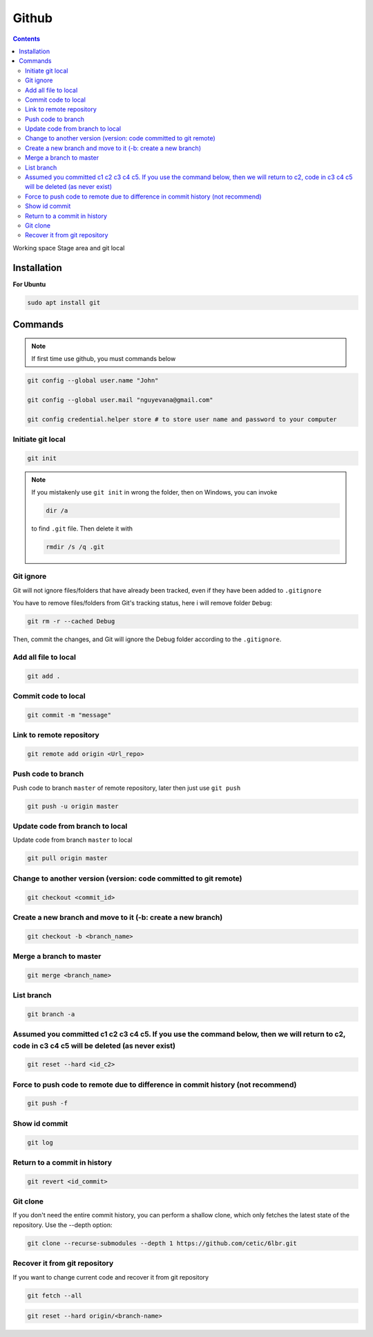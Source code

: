 Github
======

.. contents::
    :depth: 2

Working space
Stage area and git local

Installation
-------------------

**For Ubuntu**

.. code-block:: bash

    sudo apt install git

Commands
--------------

.. note::

    If first time use github, you must commands below

.. code-block:: bash

    git config --global user.name "John"

    git config --global user.mail "nguyevana@gmail.com"

    git config credential.helper store # to store user name and password to your computer
    
Initiate git local
~~~~~~~~~~~~~~~~~~~

.. code-block:: bash

    git init

.. note::

    If you mistakenly use ``git init`` in wrong the folder, then on Windows, you can invoke 
    
    .. code-block:: bash
        
        dir /a
        
    to find ``.git`` file. Then delete it with 

    .. code-block:: bash

        rmdir /s /q .git

Git ignore
~~~~~~~~~~~~~~~~~~~~~~

Git will not ignore files/folders that have already been tracked, even if they have been added to ``.gitignore``

You have to remove files/folders from Git's tracking status, here i will remove folder ``Debug``:

.. code-block:: bash

    git rm -r --cached Debug

Then, commit the changes, and Git will ignore the Debug folder according to the ``.gitignore``.

Add all file to local
~~~~~~~~~~~~~~~~~~~~~~

.. code-block:: bash

    git add .

Commit code to local
~~~~~~~~~~~~~~~~~~~~~

.. code-block:: bash

    git commit -m "message"


Link to remote repository
~~~~~~~~~~~~~~~~~~~~~~~~~~~

.. code-block:: bash

    git remote add origin <Url_repo>

Push code to branch
~~~~~~~~~~~~~~~~~~~~~~~~~~~~~~~~~~~~~~~~~~~~~~~~~~~~~~~~~~~~~~~~~~~~~~~~~~~~~~~~~~~~~~~

Push code to branch ``master`` of remote repository, later then just use ``git push``

.. code-block:: bash

    git push -u origin master


Update code from branch to local
~~~~~~~~~~~~~~~~~~~~~~~~~~~~~~~~~~~~~~~~~~~~~~

Update code from branch ``master`` to local

.. code-block:: bash

    git pull origin master

Change to another version (version: code committed to git remote)
~~~~~~~~~~~~~~~~~~~~~~~~~~~~~~~~~~~~~~~~~~~~~~~~~~~~~~~~~~~~~~~~~~~~

.. code-block:: bash

    git checkout <commit_id>

Create a new branch and move to it (-b: create a new branch)
~~~~~~~~~~~~~~~~~~~~~~~~~~~~~~~~~~~~~~~~~~~~~~~~~~~~~~~~~~~~~

.. code-block:: bash

    git checkout -b <branch_name>

Merge a branch to master
~~~~~~~~~~~~~~~~~~~~~~~~~~~

.. code-block:: bash

    git merge <branch_name>

List branch 
~~~~~~~~~~~~~~~~

.. code-block:: bash 

    git branch -a

Assumed you committed c1 c2 c3 c4 c5. If you use the command below, then we will return to c2, code in c3 c4 c5 will be deleted (as never exist)
~~~~~~~~~~~~~~~~~~~~~~~~~~~~~~~~~~~~~~~~~~~~~~~~~~~~~~~~~~~~~~~~~~~~~~~~~~~~~~~~~~~~~~~~~~~~~~~~~~~~~~~~~~~~~~~~~~~~~~~~~~~~~~~~~~~~~~~~~~~~~~~~~~~~~~~~~~~

.. code-block:: bash

    git reset --hard <id_c2>

Force to push code to remote due to difference in commit history (not recommend)
~~~~~~~~~~~~~~~~~~~~~~~~~~~~~~~~~~~~~~~~~~~~~~~~~~~~~~~~~~~~~~~~~~~~~~~~~~~~~~~~~

.. code-block:: bash

    git push -f

Show id commit
~~~~~~~~~~~~~~~~~

.. code-block:: bash

    git log

Return to a commit in history
~~~~~~~~~~~~~~~~~~~~~~~~~~~~~~

.. code-block:: bash

    git revert <id_commit>

Git clone
~~~~~~~~~~~~~~

If you don't need the entire commit history, you can perform a shallow clone, which only fetches the latest state of the repository. Use the --depth option:

.. code-block:: bash

    git clone --recurse-submodules --depth 1 https://github.com/cetic/6lbr.git

Recover it from git repository
~~~~~~~~~~~~~~~~~~~~~~~~~~~~~~~

If you want to change current code and recover it from git repository

.. code-block:: bash

    git fetch --all

.. code-block:: bash

    git reset --hard origin/<branch-name>


